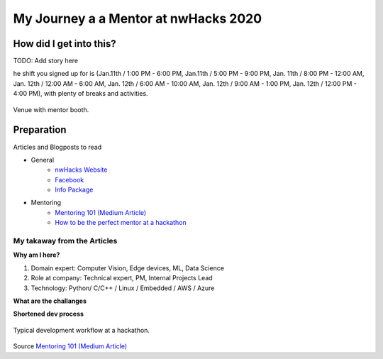 ********************************************
My Journey a a Mentor at nwHacks 2020
********************************************

How did I get into this?
=============================================

TODO: Add story here

he shift you signed up for is (Jan.11th / 1:00 PM - 6:00 PM, Jan.11th / 5:00 PM - 9:00 PM, Jan. 11th / 8:00 PM - 12:00 AM, Jan. 12th / 12:00 AM - 6:00 AM, Jan. 12th / 6:00 AM - 10:00 AM, Jan. 12th / 9:00 AM - 1:00 PM, Jan. 12th / 12:00 PM - 4:00 PM), with plenty of breaks and activities.

.. figure:: figures/fig_venue.jpg
    :align: center
    :alt: Venue
    :figclass: align-center

    Venue with mentor booth.


Preparation
=============================================

Articles and Blogposts to read

* General
    * `nwHacks Website <https://www.nwhacks.io/>`_
    * `Facebook <https://www.facebook.com/events/2298151673622863/?active_tab=about>`_
    * `Info Package <https://www.notion.so/nwplus/nwHacks-Sponsor-Mentor-Info-Package-PUBLIC-3b7d752e95a042a88de7eb4303f4b9a4>`_
* Mentoring
    * `Mentoring 101 (Medium Article) <https://medium.com/nwplusubc/mentoring-101-your-guide-to-hackathons-349045d9fbe9>`_
    * `How to be the perfect mentor at a hackathon <https://medium.com/perfektio/https-medium-com-perfektio-how-to-be-the-perfect-mentor-at-a-hackathon-709e0ab2d032>`_


My takaway from the Articles
-----------------------------------------------

**Why am I here?**

#. Domain expert: Computer Vision, Edge devices, ML, Data Science
#. Role at company: Technical expert, PM, Internal Projects Lead
#. Technology: Python/ C/C++ / Linux / Embedded / AWS / Azure

**What are the challanges**


**Shortened dev process**

.. figure:: figures/fig_hackathon_dev_process.png
    :align: center
    :alt: Venue
    :figclass: align-center

    Typical development workflow at a hackathon.

Source `Mentoring 101 (Medium Article) <https://medium.com/nwplusubc/mentoring-101-your-guide-to-hackathons-349045d9fbe9>`_